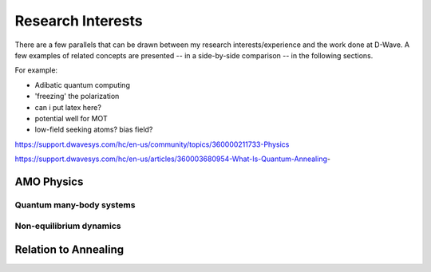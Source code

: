 .. _research:

Research Interests
==================

There are a few parallels that can be drawn between my research interests/experience and the work done at D-Wave. A few examples of related concepts are presented -- in a side-by-side comparison -- in the following sections. 

.. panels::

    Top left 

    ----

    top-right



For example:

* Adibatic quantum computing
* 'freezing' the polarization
* can i put latex here?
* potential well for MOT 
* low-field seeking atoms? bias field?

https://support.dwavesys.com/hc/en-us/community/topics/360000211733-Physics

https://support.dwavesys.com/hc/en-us/articles/360003680954-What-Is-Quantum-Annealing-

AMO Physics
-----------

Quantum many-body systems
+++++++++++++++++++++++++


Non-equilibrium dynamics
++++++++++++++++++++++++


Relation to Annealing
---------------------
